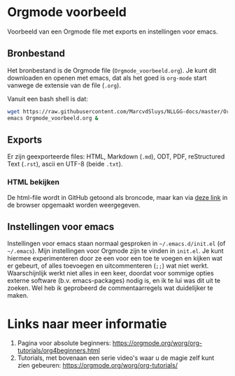 * Orgmode voorbeeld

Voorbeeld van een Orgmode file met exports en instellingen voor emacs.

** Bronbestand

Het bronbestand is de Orgmode file (~Orgmode_voorbeeld.org~).  Je kunt dit downloaden en openen met emacs, dat
als het goed is ~org-mode~ start vanwege de extensie van de file (~.org~).

Vanuit een bash shell is dat:
#+begin_src bash
  wget https://raw.githubusercontent.com/MarcvdSluys/NLLGG-docs/master/Orgmode_voorbeeld/Orgmode_voorbeeld.org
  emacs Orgmode_voorbeeld.org &
#+end_src


** Exports

Er zijn geexporteerde files: HTML, Markdown (~.md~), ODT, PDF, reStructured Text (~.rst~), ascii en UTF-8
(beide ~.txt~).


*** HTML bekijken

De html-file wordt in GitHub getoond als broncode, maar kan via [[https://htmlpreview.github.io/?https://github.com/MarcvdSluys/NLLGG-docs/blob/master/Orgmode_voorbeeld/Orgmode_voorbeeld.html][deze link]] in de browser opgemaakt worden
weergegeven.


** Instellingen voor emacs

Instellingen voor emacs staan normaal gesproken in =~/.emacs.d/init.el= (of =~/.emacs=).  Mijn instellingen
voor Orgmode zijn te vinden in ~init.el~.  Je kunt hiermee experimenteren door ze een voor een toe te voegen
en kijken wat er gebeurt, of alles toevoegen en uitcommenteren (~;;~) wat niet werkt.  Waarschijnlijk werkt
niet alles in een keer, doordat voor sommige opties externe software (b.v. emacs-packages) nodig is, en ik te
lui was dit uit te zoeken.  Wel heb ik geprobeerd de commentaarregels wat duidelijker te maken.

* Links naar meer informatie
1. Pagina voor absolute beginners: https://orgmode.org/worg/org-tutorials/org4beginners.html
2. Tutorials, met bovenaan een serie video's waar u de magie zelf kunt zien gebeuren:
   https://orgmode.org/worg/org-tutorials/

